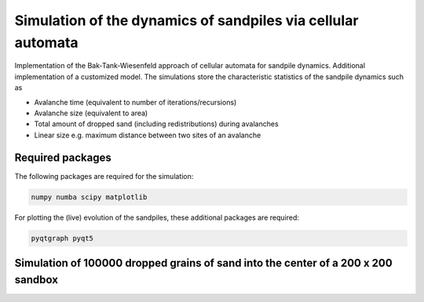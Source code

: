 Simulation of the dynamics of sandpiles via cellular automata
=============================================================

Implementation of the Bak-Tank-Wiesenfeld approach of cellular automata for sandpile dynamics.
Additional implementation of a customized model. The simulations store the characteristic statistics of the sandpile dynamics such as

- Avalanche time (equivalent to number of iterations/recursions)
- Avalanche size (equivalent to area)
- Total amount of dropped sand (including redistributions) during avalanches
- Linear size e.g. maximum distance between two sites of an avalanche

Required packages
*****************

The following packages are required for the simulation:

.. code-block:: bash

   numpy numba scipy matplotlib

For plotting the (live) evolution of the sandpiles, these additional packages are required:

.. code-block:: bash

   pyqtgraph pyqt5

Simulation of 100000 dropped grains of sand into the center of a 200 x 200 sandbox
**********************************************************************************

.. image:: _static/f1.png

